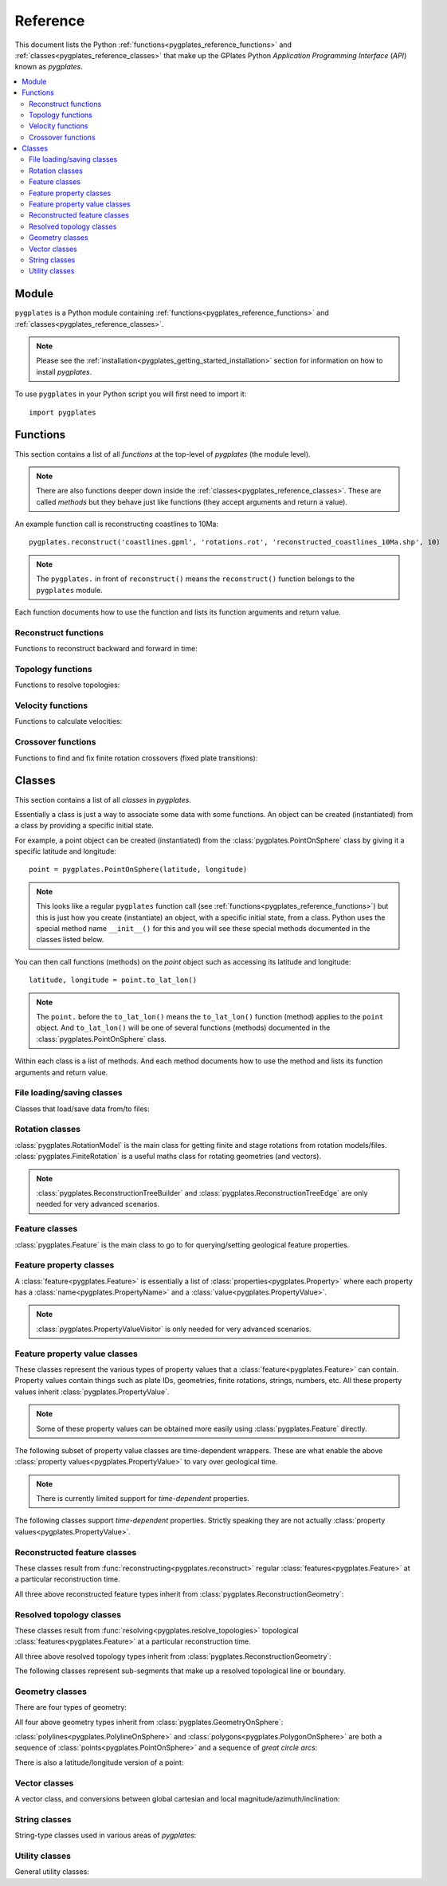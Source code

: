 .. _pygplates_reference:

Reference
=========

This document lists the Python :ref:`functions<pygplates_reference_functions>` and
:ref:`classes<pygplates_reference_classes>` that make up the GPlates Python *Application Programming Interface* (*API*) known as *pygplates*.

.. contents::
   :local:
   :depth: 2

Module
------

``pygplates`` is a Python module containing :ref:`functions<pygplates_reference_functions>` and
:ref:`classes<pygplates_reference_classes>`.

.. note:: Please see the :ref:`installation<pygplates_getting_started_installation>` section for information on how to install *pygplates*.

To use ``pygplates`` in your Python script you will first need to import it:
::

  import pygplates

.. _pygplates_reference_functions:

Functions
---------

This section contains a list of all *functions* at the top-level of *pygplates* (the module level).

.. note:: There are also functions deeper down inside the :ref:`classes<pygplates_reference_classes>`.
   These are called *methods* but they behave just like functions (they accept arguments and return a value).

An example function call is reconstructing coastlines to 10Ma:
::

  pygplates.reconstruct('coastlines.gpml', 'rotations.rot', 'reconstructed_coastlines_10Ma.shp', 10)

.. note:: The ``pygplates.`` in front of ``reconstruct()`` means the ``reconstruct()`` function belongs to the ``pygplates`` module.

Each function documents how to use the function and lists its function arguments and return value.

Reconstruct functions
^^^^^^^^^^^^^^^^^^^^^

Functions to reconstruct backward and forward in time:

.. autosummary::
   :toctree: generated

   pygplates.reconstruct
   pygplates.reverse_reconstruct

Topology functions
^^^^^^^^^^^^^^^^^^

Functions to resolve topologies:

.. autosummary::
   :toctree: generated

   pygplates.resolve_topologies

Velocity functions
^^^^^^^^^^^^^^^^^^

Functions to calculate velocities:

.. autosummary::
   :toctree: generated

   pygplates.calculate_velocities

Crossover functions
^^^^^^^^^^^^^^^^^^^

Functions to find and fix finite rotation crossovers (fixed plate transitions):

.. autosummary::
   :toctree: generated

   pygplates.find_crossovers
   pygplates.synchronise_crossovers

.. _pygplates_reference_classes:

Classes
-------

This section contains a list of all *classes* in *pygplates*.

Essentially a class is just a way to associate some data with some functions.
An object can be created (instantiated) from a class by providing a specific initial state.

For example, a point object can be created (instantiated) from the :class:`pygplates.PointOnSphere` class
by giving it a specific latitude and longitude:
::

  point = pygplates.PointOnSphere(latitude, longitude)

.. note:: This looks like a regular ``pygplates`` function call (see :ref:`functions<pygplates_reference_functions>`)
   but this is just how you create (instantiate) an object, with a specific initial state, from a class.
   Python uses the special method name ``__init__()`` for this and you will see these special methods
   documented in the classes listed below.

You can then call functions (methods) on the *point* object such as accessing its latitude and longitude:
::

  latitude, longitude = point.to_lat_lon()

.. note:: The ``point.`` before the ``to_lat_lon()`` means the ``to_lat_lon()`` function (method) applies to the ``point`` object.
   And ``to_lat_lon()`` will be one of several functions (methods) documented in the :class:`pygplates.PointOnSphere` class.

Within each class is a list of methods.
And each method documents how to use the method and lists its function arguments and return value.

File loading/saving classes
^^^^^^^^^^^^^^^^^^^^^^^^^^^

Classes that load/save data from/to files:

.. autosummary::
   :nosignatures:
   :toctree: generated

   pygplates.FeatureCollectionFileFormatRegistry

Rotation classes
^^^^^^^^^^^^^^^^

| :class:`pygplates.RotationModel` is the main class for getting finite and stage rotations from rotation models/files.
| :class:`pygplates.FiniteRotation` is a useful maths class for rotating geometries (and vectors).

.. autosummary::
   :nosignatures:
   :toctree: generated

   pygplates.RotationModel
   pygplates.FiniteRotation

.. note:: :class:`pygplates.ReconstructionTreeBuilder` and :class:`pygplates.ReconstructionTreeEdge`
   are only needed for very advanced scenarios.

.. autosummary::
   :nosignatures:
   :toctree: generated

   pygplates.ReconstructionTree
   pygplates.ReconstructionTreeBuilder
   pygplates.ReconstructionTreeEdge

Feature classes
^^^^^^^^^^^^^^^

:class:`pygplates.Feature` is the main class to go to for querying/setting geological feature properties.

.. autosummary::
   :nosignatures:
   :toctree: generated
   
   pygplates.Feature
   pygplates.FeatureCollection

Feature property classes
^^^^^^^^^^^^^^^^^^^^^^^^

A :class:`feature<pygplates.Feature>` is essentially a list of :class:`properties<pygplates.Property>`
where each property has a :class:`name<pygplates.PropertyName>` and a :class:`value<pygplates.PropertyValue>`.

.. note:: :class:`pygplates.PropertyValueVisitor` is only needed for very advanced scenarios.

.. autosummary::
   :nosignatures:
   :toctree: generated

   pygplates.Property
   pygplates.PropertyName
   pygplates.PropertyValue
   pygplates.PropertyValueVisitor

Feature property value classes
^^^^^^^^^^^^^^^^^^^^^^^^^^^^^^

| These classes represent the various types of property values that a :class:`feature<pygplates.Feature>` can contain.
| Property values contain things such as plate IDs, geometries, finite rotations, strings, numbers, etc.
  All these property values inherit :class:`pygplates.PropertyValue`.

.. note:: Some of these property values can be obtained more easily using :class:`pygplates.Feature` directly.

.. autosummary::
   :nosignatures:
   :toctree: generated
   
   pygplates.Enumeration
   pygplates.GmlLineString
   pygplates.GmlMultiPoint
   pygplates.GmlOrientableCurve
   pygplates.GmlPoint
   pygplates.GmlPolygon
   pygplates.GmlTimeInstant
   pygplates.GmlTimePeriod
   pygplates.GpmlArray
   pygplates.GpmlFiniteRotation

   # Not including interpolation function since it is not really used (yet) in GPlates and hence
   # is just extra baggage for the python API user (we can add it later though)...
   #pygplates.GpmlFiniteRotationSlerp
   #pygplates.GpmlInterpolationFunction

   pygplates.GpmlKeyValueDictionary
   pygplates.GpmlOldPlatesHeader
   pygplates.GpmlPlateId
   pygplates.GpmlPolarityChronId
   pygplates.XsBoolean
   pygplates.XsDouble
   pygplates.XsInteger
   pygplates.XsString

The following subset of property value classes are time-dependent wrappers.
These are what enable the above :class:`property values<pygplates.PropertyValue>` to vary over geological time.

.. note:: There is currently limited support for *time-dependent* properties.

.. autosummary::
   :nosignatures:
   :toctree: generated

   pygplates.GpmlConstantValue
   pygplates.GpmlIrregularSampling
   pygplates.GpmlPiecewiseAggregation

The following classes support *time-dependent* properties.
Strictly speaking they are not actually :class:`property values<pygplates.PropertyValue>`.

.. autosummary::
   :nosignatures:
   :toctree: generated

   pygplates.GpmlTimeSample
   pygplates.GpmlTimeWindow

Reconstructed feature classes
^^^^^^^^^^^^^^^^^^^^^^^^^^^^^

These classes result from :func:`reconstructing<pygplates.reconstruct>` regular
:class:`features<pygplates.Feature>` at a particular reconstruction time.

.. autosummary::
   :nosignatures:
   :toctree: generated

   pygplates.ReconstructedFeatureGeometry
   pygplates.ReconstructedFlowline
   pygplates.ReconstructedMotionPath

All three above reconstructed feature types inherit from :class:`pygplates.ReconstructionGeometry`:

.. autosummary::
   :nosignatures:
   :toctree: generated
   
   pygplates.ReconstructionGeometry

Resolved topology  classes
^^^^^^^^^^^^^^^^^^^^^^^^^^

These classes result from :func:`resolving<pygplates.resolve_topologies>` topological
:class:`features<pygplates.Feature>` at a particular reconstruction time.

.. autosummary::
   :nosignatures:
   :toctree: generated

   pygplates.ResolvedTopologicalLine
   pygplates.ResolvedTopologicalBoundary
   pygplates.ResolvedTopologicalNetwork

All three above resolved topology types inherit from :class:`pygplates.ReconstructionGeometry`:

.. autosummary::
   :nosignatures:
   :toctree: generated
   
   pygplates.ReconstructionGeometry

The following classes represent sub-segments that make up a resolved topological line or boundary.

.. autosummary::
   :nosignatures:
   :toctree: generated
   
   pygplates.ResolvedTopologicalSubSegment

Geometry classes
^^^^^^^^^^^^^^^^

There are four types of geometry:

.. autosummary::
   :nosignatures:
   :toctree: generated
   
   pygplates.PointOnSphere
   pygplates.MultiPointOnSphere
   pygplates.PolylineOnSphere
   pygplates.PolygonOnSphere

All four above geometry types inherit from :class:`pygplates.GeometryOnSphere`:

.. autosummary::
   :nosignatures:
   :toctree: generated
   
   pygplates.GeometryOnSphere

:class:`polylines<pygplates.PolylineOnSphere>` and :class:`polygons<pygplates.PolygonOnSphere>` are
both a sequence of :class:`points<pygplates.PointOnSphere>` and a sequence of *great circle arcs*:

.. autosummary::
   :nosignatures:
   :toctree: generated
   
   pygplates.GreatCircleArc

There is also a latitude/longitude version of a point:

.. autosummary::
   :nosignatures:
   :toctree: generated

   pygplates.LatLonPoint

Vector classes
^^^^^^^^^^^^^^

A vector class, and conversions between global cartesian and local magnitude/azimuth/inclination:

.. autosummary::
   :nosignatures:
   :toctree: generated
   
   pygplates.LocalCartesian
   pygplates.Vector3D

String classes
^^^^^^^^^^^^^^

String-type classes used in various areas of *pygplates*:

.. autosummary::
   :nosignatures:
   :toctree: generated
   
   pygplates.EnumerationType
   pygplates.FeatureId
   pygplates.FeatureType
   pygplates.PropertyName

Utility classes
^^^^^^^^^^^^^^^

General utility classes:

.. autosummary::
   :nosignatures:
   :toctree: generated
   
   pygplates.DateLineWrapper
   pygplates.Earth
   pygplates.FeaturesFunctionArgument
   pygplates.GeoTimeInstant
   pygplates.Version
